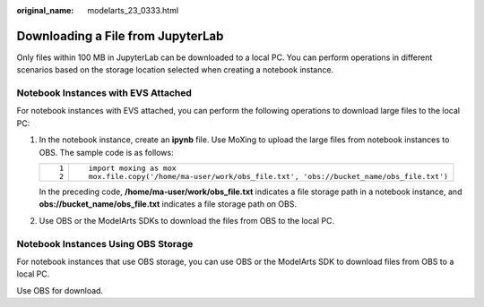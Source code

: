 :original_name: modelarts_23_0333.html

.. _modelarts_23_0333:

Downloading a File from JupyterLab
==================================

Only files within 100 MB in JupyterLab can be downloaded to a local PC. You can perform operations in different scenarios based on the storage location selected when creating a notebook instance.

Notebook Instances with EVS Attached
------------------------------------

For notebook instances with EVS attached, you can perform the following operations to download large files to the local PC:

#. In the notebook instance, create an **ipynb** file. Use MoXing to upload the large files from notebook instances to OBS. The sample code is as follows:

   +-----------------------------------+---------------------------------------------------------------------------------------+
   | ::                                | ::                                                                                    |
   |                                   |                                                                                       |
   |    1                              |    import moxing as mox                                                               |
   |    2                              |    mox.file.copy('/home/ma-user/work/obs_file.txt', 'obs://bucket_name/obs_file.txt') |
   +-----------------------------------+---------------------------------------------------------------------------------------+

   In the preceding code, **/home/ma-user/work/obs_file.txt** indicates a file storage path in a notebook instance, and **obs://bucket_name/obs_file.txt** indicates a file storage path on OBS.

#. Use OBS or the ModelArts SDKs to download the files from OBS to the local PC.

Notebook Instances Using OBS Storage
------------------------------------

For notebook instances that use OBS storage, you can use OBS or the ModelArts SDK to download files from OBS to a local PC.

Use OBS for download.
